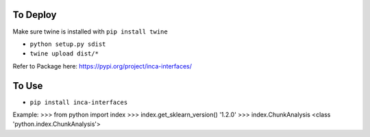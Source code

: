 =================
To Deploy
=================
Make sure twine is installed with ``pip install twine``

- ``python setup.py sdist``
- ``twine upload dist/*``

Refer to Package here: https://pypi.org/project/inca-interfaces/

=================
To Use
=================
- ``pip install inca-interfaces``

Example: 
>>> from python import index
>>> index.get_sklearn_version()
'1.2.0'
>>> index.ChunkAnalysis
<class 'python.index.ChunkAnalysis'>
